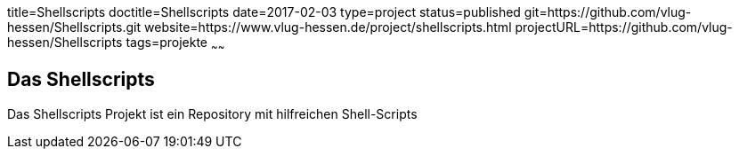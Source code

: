 title=Shellscripts
doctitle=Shellscripts
date=2017-02-03
type=project
status=published
git=https://github.com/vlug-hessen/Shellscripts.git
website=https://www.vlug-hessen.de/project/shellscripts.html
projectURL=https://github.com/vlug-hessen/Shellscripts
tags=projekte
~~~~~~

== Das Shellscripts
Das Shellscripts Projekt ist ein Repository mit hilfreichen Shell-Scripts 
